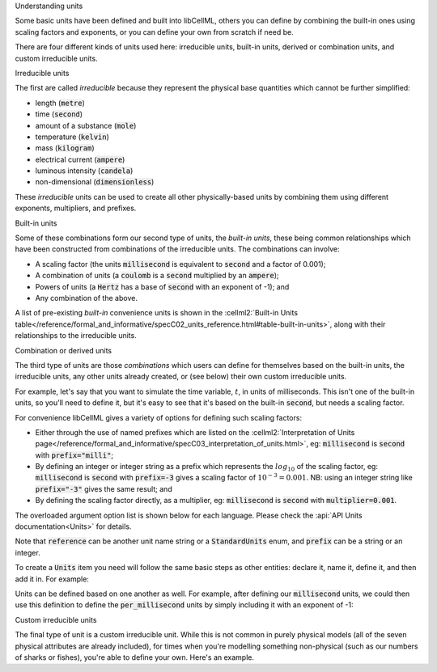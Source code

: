 .. _aside_units:

.. container:: heading3

    Understanding units

Some basic units have been defined and built into libCellML, others you can define by combining the built-in ones using scaling factors and exponents, or you can define your own from scratch if need be.

There are four different kinds of units used here: irreducible units, built-in units, derived or combination units, and custom irreducible units.

.. container:: heading4

    Irreducible units

The first are called *irreducible* because they represent the physical base quantities which cannot be further simplified:

- length (:code:`metre`)
- time (:code:`second`)
- amount of a substance (:code:`mole`)
- temperature (:code:`kelvin`)
- mass (:code:`kilogram`)
- electrical current (:code:`ampere`)
- luminous intensity (:code:`candela`)
- non-dimensional (:code:`dimensionless`)

These *irreducible* units can be used to create all other physically-based units by combining them using different exponents, multipliers, and prefixes.

.. container:: heading4

    Built-in units

Some of these combinations form our second type of units, the *built-in units*, these being common relationships which have been constructed from combinations of the irreducible units.
The combinations can involve:

- A scaling factor (the units :code:`millisecond` is equivalent to
  :code:`second` and a factor of 0.001);
- A combination of units (a :code:`coulomb` is a :code:`second` multiplied by
  an :code:`ampere`);
- Powers of units (a :code:`Hertz` has a base of :code:`second` with an
  exponent of -1); and
- Any combination of the above.

A list of pre-existing *built-in* convenience units is shown in the :cellml2:`Built-in Units table</reference/formal_and_informative/specC02_units_reference.html#table-built-in-units>`, along with their relationships to the irreducible units.

.. container:: heading4

    Combination or derived units

The third type of units are those *combinations* which users can define for themselves based on the built-in units, the irreducible units, any other units already created, or (see below) their own custom irreducible units.

For example, let's say that you want to simulate the time variable, :math:`t`, in units of milliseconds.
This isn't one of the built-in units, so you'll need to define it, but it's easy to see that it's based on the built-in :code:`second`, but needs a scaling factor.

For convenience libCellML gives a variety of options for defining such scaling factors:

-  Either through the use of named prefixes which are listed on the :cellml2:`Interpretation of Units page</reference/formal_and_informative/specC03_interpretation_of_units.html>`, eg: :code:`millisecond` is :code:`second` with :code:`prefix="milli"`;
-  By defining an integer or integer string as a prefix which represents the :math:`log_{10}` of the scaling factor, eg: :code:`millisecond` is :code:`second` with :code:`prefix=-3` gives a scaling factor of :math:`10^{-3}=0.001`.
   NB: using an integer string like :code:`prefix="-3"` gives the same result; and
-  By defining the scaling factor directly, as a multiplier, eg: :code:`millisecond` is :code:`second` with :code:`multiplier=0.001`.

The overloaded argument option list is shown below for each language.
Please check the :api:`API Units documentation<Units>` for details.

.. tabs::

    .. code-tab:: cpp

        void addUnit(const std::string &reference, const std::string &prefix, double exponent = 1.0,
                    double multiplier = 1.0, const std::string &id = "");

        void addUnit(const std::string &reference, Prefix prefix, double exponent = 1.0,
                    double multiplier = 1.0, const std::string &id = "");

        void addUnit(const std::string &reference, int prefix, double exponent,
                    double multiplier = 1.0, const std::string &id = "");

        void addUnit(const std::string &reference, double exponent, const std::string &id = "");

        void addUnit(const std::string &reference);

    .. code-tab:: python

        addUnit(reference, prefix, exponent=1, multiplier=1)
        addUnit(reference, exponent)
        addUnit(reference)

Note that :code:`reference` can be another unit name string or a :code:`StandardUnits` enum, and :code:`prefix` can be a string or an integer.

To create a :code:`Units` item you need will follow the same basic steps as other entities: declare it, name it, define it, and then add it in.
For example:

.. tabs::

    .. code-tab:: cpp

        // Declare, name, and define a "millisecond" unit pointer.
        auto ms = libcellml::Units::create("millisecond");

        // The manner of specification here is agnostic: all three definitions are identical.
        ms->addUnit("second", "milli");  // reference unit and built-in prefix
        // OR
        ms->addUnit("second", 1.0, -3);  // reference unit, multiplier, exponent
        // OR
        ms->addUnit("second", 1.0, 0, 0.001);  // reference unit, multiplier, exponent

    .. code-tab:: python

        from libcellml import Units

        # Declare, name, and define a "millisecond" unit pointer.
        ms = Units("millisecond")

        # The manner of specification here is agnostic: all three definitions are identical.
        ms.addUnit("second", "milli")          # reference unit and built-in prefix
        # OR
        ms.addUnit("second", -3, 0.001)        # reference unit, exponent, multiplier
        # OR
        ms.addUnit("second", 1, 1.0, 0.01)     # reference unit, prefix, exponent, multiplier

Units can be defined based on one another as well.
For example, after defining our :code:`millisecond` units, we could then use this definition to define the :code:`per_millisecond` units by simply including it with an exponent of -1:

.. tabs:: 

    .. code-tab:: cpp

        // Define a per_millisecond unit based on millisecond^-1:
        per_ms->addUnit(ms, -1.0);

    .. code-tab:: python

        # Defining a per_millisecond unit based on millisecond^-1.
        per_ms.addUnit(ms, -1.0)  # reference unit, exponent

.. container:: heading4

    Custom irreducible units

The final type of unit is a custom irreducible unit.
While this is not common in purely physical models (all of the seven physical attributes are already included), for times when you're modelling something non-physical (such as our numbers of sharks or fishes), you're able to define your own.
Here's an example.

.. tabs:: 

    .. code-tab:: cpp

        // Create a custom irreducible unit named "banana".
        auto uBanana = libcellml::Units::create("banana");

        // Note that when a UnitsPtr is defined with a name only (that is, without any
        // calls to the addUnit(...) function), it is effectively irreducible.

        // Create a new compound unit based on the "banana" unit above.
        auto uBunchOfBananas = libcellml::Units::create("bunch_of_bananas");
        u2->addUnit("banana", 5.0);  // include bananas^5 in the bunch_of_bananas unit

    .. code-tab:: python

        from libcellml import Units

        # Create a custom irreducible unit named "banana".
        uBanana = Units("banana")

        # Note that when a Units is defined with a name only, it is effectively irreducible.

        # Create a new compound unit based on the "banana" unit above.
        uBunchOfBananas = Units("bunch_of_bananas")
        uBunchOfBananas.addUnit("banana", 5.0)  # include bananas^5 in the bunch_of_bananas unit
